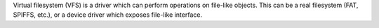 Virtual filesystem (VFS) is a driver which can perform operations on file-like objects. This can be a real filesystem (FAT, SPIFFS, etc.), or a device driver which exposes file-like interface.
 